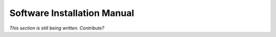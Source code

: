 Software Installation Manual
----------------------------

*This section is still being written. Contribute?*
